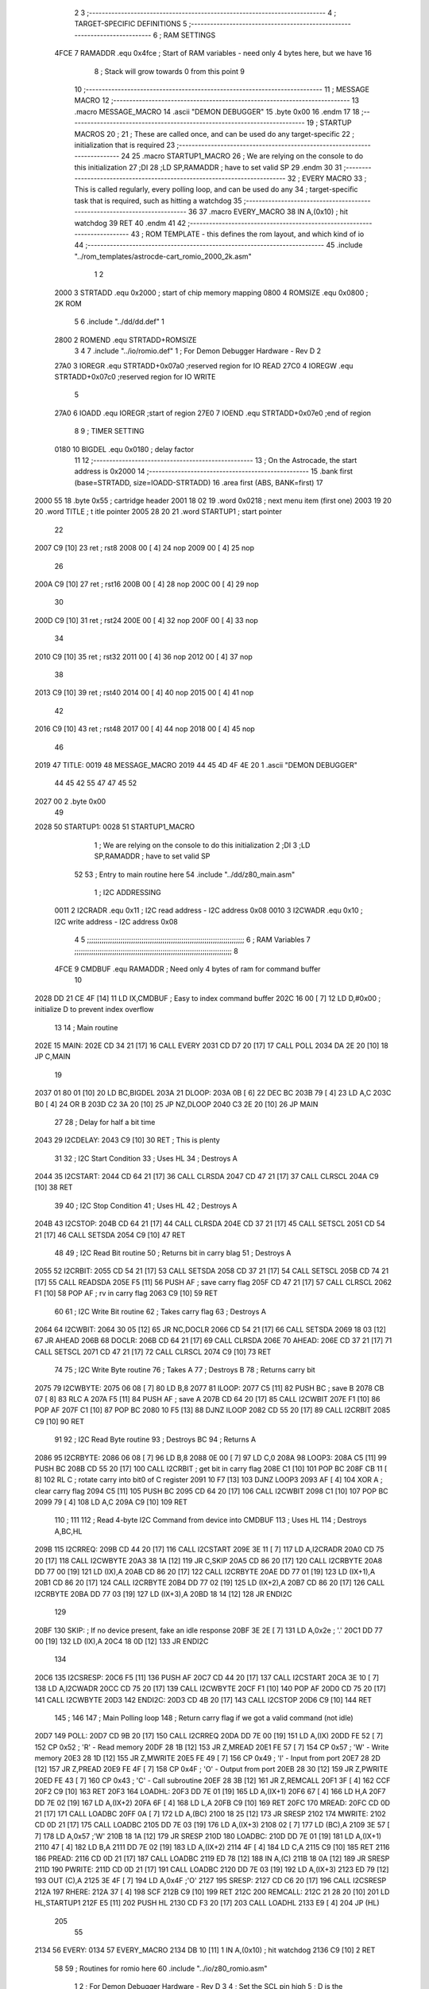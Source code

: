                              2 
                              3 ;--------------------------------------------------------------------------
                              4 ; TARGET-SPECIFIC DEFINITIONS
                              5 ;--------------------------------------------------------------------------
                              6 ; RAM SETTINGS
                     4FCE     7 RAMADDR .equ    0x4fce      ; Start of RAM variables - need only 4 bytes here, but we have 16
                              8                             ; Stack will grow towards 0 from this point
                              9 
                             10 ;--------------------------------------------------------------------------
                             11 ; MESSAGE MACRO
                             12 ;--------------------------------------------------------------------------
                             13         .macro  MESSAGE_MACRO
                             14         .ascii	"DEMON DEBUGGER"
                             15         .byte	0x00
                             16         .endm
                             17 
                             18 ;--------------------------------------------------------------------------
                             19 ; STARTUP MACROS
                             20 ;
                             21 ; These are called once, and can be used do any target-specific
                             22 ; initialization that is required
                             23 ;--------------------------------------------------------------------------
                             24 
                             25         .macro  STARTUP1_MACRO 
                             26         ; We are relying on the console to do this initialization 
                             27         ;DI
                             28         ;LD      SP,RAMADDR   ; have to set valid SP
                             29         .endm     
                             30 
                             31 ;--------------------------------------------------------------------------
                             32 ; EVERY MACRO
                             33 ; This is called regularly, every polling loop, and can be used do any 
                             34 ; target-specific task that is required, such as hitting a watchdog
                             35 ;--------------------------------------------------------------------------
                             36 
                             37         .macro  EVERY_MACRO  
                             38         IN	A,(0x10)    ; hit watchdog
                             39         RET
                             40         .endm        
                             41 
                             42 ;--------------------------------------------------------------------------
                             43 ; ROM TEMPLATE - this defines the rom layout, and which kind of io
                             44 ;--------------------------------------------------------------------------
                             45         .include "../rom_templates/astrocde-cart_romio_2000_2k.asm"
                              1 
                              2          
                     2000     3 STRTADD .equ    0x2000      ; start of chip memory mapping
                     0800     4 ROMSIZE .equ    0x0800      ; 2K ROM 
                              5 
                              6         .include "../dd/dd.def"
                              1 
                     2800     2 ROMEND  .equ    STRTADD+ROMSIZE
                              3 
                              4 
                              7         .include "../io/romio.def"
                              1 ; For Demon Debugger Hardware - Rev D 
                              2 
                     27A0     3 IOREGR   .equ   STRTADD+0x07a0    ;reserved region for IO READ
                     27C0     4 IOREGW   .equ   STRTADD+0x07c0    ;reserved region for IO WRITE
                              5 
                     27A0     6 IOADD    .equ   IOREGR            ;start of region
                     27E0     7 IOEND    .equ   STRTADD+0x07e0    ;end of region
                              8 
                              9 ; TIMER SETTING
                     0180    10 BIGDEL  .equ    0x0180      ; delay factor
                             11 
                             12         ;--------------------------------------------------
                             13         ; On the Astrocade, the start address is 0x2000
                             14         ;--------------------------------------------------
                             15         .bank   first   (base=STRTADD, size=IOADD-STRTADD)
                             16         .area   first   (ABS, BANK=first)
                             17 
   2000 55                   18         .byte   0x55	    ; cartridge header
   2001 18 02                19         .word   0x0218	    ; next menu item (first one)
   2003 19 20                20         .word   TITLE	    ; t itle pointer
   2005 28 20                21         .word   STARTUP1	; start pointer
                             22         
   2007 C9            [10]   23         ret		    ; rst8
   2008 00            [ 4]   24         nop
   2009 00            [ 4]   25         nop
                             26 
   200A C9            [10]   27         ret		    ; rst16
   200B 00            [ 4]   28         nop
   200C 00            [ 4]   29         nop
                             30         
   200D C9            [10]   31         ret		    ; rst24
   200E 00            [ 4]   32         nop
   200F 00            [ 4]   33         nop
                             34         
   2010 C9            [10]   35         ret		    ; rst32
   2011 00            [ 4]   36         nop
   2012 00            [ 4]   37         nop
                             38         
   2013 C9            [10]   39         ret		    ; rst40
   2014 00            [ 4]   40         nop
   2015 00            [ 4]   41         nop
                             42         
   2016 C9            [10]   43         ret		    ; rst48
   2017 00            [ 4]   44         nop
   2018 00            [ 4]   45         nop
                             46 
   2019                      47 TITLE:	
   0019                      48         MESSAGE_MACRO
   2019 44 45 4D 4F 4E 20     1         .ascii	"DEMON DEBUGGER"
        44 45 42 55 47 47
        45 52
   2027 00                    2         .byte	0x00
                             49     	
   2028                      50 STARTUP1:  
   0028                      51         STARTUP1_MACRO
                              1         ; We are relying on the console to do this initialization 
                              2         ;DI
                              3         ;LD      SP,RAMADDR   ; have to set valid SP
                             52 
                             53         ; Entry to main routine here
                             54         .include "../dd/z80_main.asm"
                              1 ; I2C ADDRESSING
                     0011     2 I2CRADR .equ    0x11        ; I2C read address  - I2C address 0x08
                     0010     3 I2CWADR .equ    0x10        ; I2C write address - I2C address 0x08
                              4 
                              5 ;;;;;;;;;;;;;;;;;;;;;;;;;;;;;;;;;;;;;;;;;;;;;;;;;;;;;;;;;;;;;;;;;;;;;;;;;;;
                              6 ; RAM Variables	
                              7 ;;;;;;;;;;;;;;;;;;;;;;;;;;;;;;;;;;;;;;;;;;;;;;;;;;;;;;;;;;;;;;;;;;;;;;;;;;;
                              8 
                     4FCE     9 CMDBUF  .equ    RAMADDR     ; Need only 4 bytes of ram for command buffer
                             10 
   2028 DD 21 CE 4F   [14]   11         LD      IX,CMDBUF   ; Easy to index command buffer
   202C 16 00         [ 7]   12         LD      D,#0x00     ; initialize D to prevent index overflow
                             13 
                             14 ; Main routine
   202E                      15 MAIN:
   202E CD 34 21      [17]   16         CALL    EVERY
   2031 CD D7 20      [17]   17         CALL    POLL
   2034 DA 2E 20      [10]   18         JP      C,MAIN
                             19         
   2037 01 80 01      [10]   20         LD      BC,BIGDEL
   203A                      21 DLOOP:
   203A 0B            [ 6]   22         DEC     BC
   203B 79            [ 4]   23         LD      A,C
   203C B0            [ 4]   24         OR      B
   203D C2 3A 20      [10]   25         JP      NZ,DLOOP
   2040 C3 2E 20      [10]   26         JP      MAIN
                             27 
                             28 ; Delay for half a bit time
   2043                      29 I2CDELAY:
   2043 C9            [10]   30         RET     ; This is plenty
                             31 
                             32 ; I2C Start Condition
                             33 ; Uses HL
                             34 ; Destroys A
   2044                      35 I2CSTART:
   2044 CD 64 21      [17]   36         CALL    CLRSDA      
   2047 CD 47 21      [17]   37         CALL    CLRSCL
   204A C9            [10]   38         RET
                             39 
                             40 ; I2C Stop Condition
                             41 ; Uses HL
                             42 ; Destroys A
   204B                      43 I2CSTOP:
   204B CD 64 21      [17]   44         CALL    CLRSDA
   204E CD 37 21      [17]   45         CALL    SETSCL
   2051 CD 54 21      [17]   46         CALL    SETSDA
   2054 C9            [10]   47         RET
                             48 
                             49 ; I2C Read Bit routine
                             50 ; Returns bit in carry blag
                             51 ; Destroys A
   2055                      52 I2CRBIT:
   2055 CD 54 21      [17]   53         CALL    SETSDA
   2058 CD 37 21      [17]   54         CALL    SETSCL
   205B CD 74 21      [17]   55         CALL    READSDA
   205E F5            [11]   56         PUSH    AF          ; save carry flag
   205F CD 47 21      [17]   57         CALL    CLRSCL
   2062 F1            [10]   58         POP     AF          ; rv in carry flag
   2063 C9            [10]   59         RET
                             60 
                             61 ; I2C Write Bit routine
                             62 ; Takes carry flag
                             63 ; Destroys A
   2064                      64 I2CWBIT:
   2064 30 05         [12]   65         JR      NC,DOCLR
   2066 CD 54 21      [17]   66         CALL    SETSDA
   2069 18 03         [12]   67         JR      AHEAD
   206B                      68 DOCLR:
   206B CD 64 21      [17]   69         CALL    CLRSDA
   206E                      70 AHEAD:
   206E CD 37 21      [17]   71         CALL    SETSCL
   2071 CD 47 21      [17]   72         CALL    CLRSCL
   2074 C9            [10]   73         RET
                             74 
                             75 ; I2C Write Byte routine
                             76 ; Takes A
                             77 ; Destroys B
                             78 ; Returns carry bit
   2075                      79 I2CWBYTE:
   2075 06 08         [ 7]   80         LD      B,8
   2077                      81 ILOOP:
   2077 C5            [11]   82         PUSH    BC          ; save B
   2078 CB 07         [ 8]   83         RLC     A    
   207A F5            [11]   84         PUSH    AF          ; save A
   207B CD 64 20      [17]   85         CALL    I2CWBIT
   207E F1            [10]   86         POP     AF
   207F C1            [10]   87         POP     BC
   2080 10 F5         [13]   88         DJNZ    ILOOP
   2082 CD 55 20      [17]   89         CALL    I2CRBIT
   2085 C9            [10]   90         RET
                             91 
                             92 ; I2C Read Byte routine
                             93 ; Destroys BC
                             94 ; Returns A
   2086                      95 I2CRBYTE:
   2086 06 08         [ 7]   96         LD      B,8
   2088 0E 00         [ 7]   97         LD      C,0
   208A                      98 LOOP3:
   208A C5            [11]   99         PUSH    BC
   208B CD 55 20      [17]  100         CALL    I2CRBIT     ; get bit in carry flag
   208E C1            [10]  101         POP     BC
   208F CB 11         [ 8]  102         RL      C           ; rotate carry into bit0 of C register
   2091 10 F7         [13]  103         DJNZ    LOOP3
   2093 AF            [ 4]  104         XOR     A           ; clear carry flag              
   2094 C5            [11]  105         PUSH    BC
   2095 CD 64 20      [17]  106         CALL    I2CWBIT
   2098 C1            [10]  107         POP     BC
   2099 79            [ 4]  108         LD      A,C
   209A C9            [10]  109         RET
                            110 ;
                            111 
                            112 ; Read 4-byte I2C Command from device into CMDBUF
                            113 ; Uses HL
                            114 ; Destroys A,BC,HL
   209B                     115 I2CRREQ:
   209B CD 44 20      [17]  116         CALL    I2CSTART
   209E 3E 11         [ 7]  117         LD      A,I2CRADR
   20A0 CD 75 20      [17]  118         CALL    I2CWBYTE
   20A3 38 1A         [12]  119         JR      C,SKIP
   20A5 CD 86 20      [17]  120         CALL    I2CRBYTE
   20A8 DD 77 00      [19]  121         LD      (IX),A
   20AB CD 86 20      [17]  122         CALL    I2CRBYTE
   20AE DD 77 01      [19]  123         LD      (IX+1),A  
   20B1 CD 86 20      [17]  124         CALL    I2CRBYTE
   20B4 DD 77 02      [19]  125         LD      (IX+2),A
   20B7 CD 86 20      [17]  126         CALL    I2CRBYTE
   20BA DD 77 03      [19]  127         LD      (IX+3),A
   20BD 18 14         [12]  128         JR      ENDI2C
                            129     
   20BF                     130 SKIP:                       ; If no device present, fake an idle response
   20BF 3E 2E         [ 7]  131         LD      A,0x2e  ; '.'
   20C1 DD 77 00      [19]  132         LD      (IX),A
   20C4 18 0D         [12]  133         JR      ENDI2C
                            134 
   20C6                     135 I2CSRESP:
   20C6 F5            [11]  136         PUSH    AF
   20C7 CD 44 20      [17]  137         CALL    I2CSTART
   20CA 3E 10         [ 7]  138         LD      A,I2CWADR
   20CC CD 75 20      [17]  139         CALL    I2CWBYTE
   20CF F1            [10]  140         POP     AF
   20D0 CD 75 20      [17]  141         CALL    I2CWBYTE
   20D3                     142 ENDI2C:
   20D3 CD 4B 20      [17]  143         CALL    I2CSTOP
   20D6 C9            [10]  144         RET
                            145 ;
                            146 
                            147 ; Main Polling loop
                            148 ; Return carry flag if we got a valid command (not idle)
   20D7                     149 POLL:
   20D7 CD 9B 20      [17]  150         CALL    I2CRREQ
   20DA DD 7E 00      [19]  151         LD      A,(IX)
   20DD FE 52         [ 7]  152         CP      0x52    ; 'R' - Read memory
   20DF 28 1B         [12]  153         JR      Z,MREAD
   20E1 FE 57         [ 7]  154         CP      0x57    ; 'W' - Write memory
   20E3 28 1D         [12]  155         JR      Z,MWRITE
   20E5 FE 49         [ 7]  156         CP      0x49    ; 'I' - Input from port
   20E7 28 2D         [12]  157         JR      Z,PREAD
   20E9 FE 4F         [ 7]  158         CP      0x4F    ; 'O' - Output from port
   20EB 28 30         [12]  159         JR      Z,PWRITE
   20ED FE 43         [ 7]  160         CP      0x43    ; 'C' - Call subroutine
   20EF 28 3B         [12]  161         JR      Z,REMCALL
   20F1 3F            [ 4]  162         CCF
   20F2 C9            [10]  163         RET
   20F3                     164 LOADHL:
   20F3 DD 7E 01      [19]  165         LD      A,(IX+1)
   20F6 67            [ 4]  166         LD      H,A
   20F7 DD 7E 02      [19]  167         LD      A,(IX+2)
   20FA 6F            [ 4]  168         LD      L,A
   20FB C9            [10]  169         RET    
   20FC                     170 MREAD:
   20FC CD 0D 21      [17]  171         CALL    LOADBC
   20FF 0A            [ 7]  172         LD      A,(BC)
   2100 18 25         [12]  173         JR      SRESP
   2102                     174 MWRITE:
   2102 CD 0D 21      [17]  175         CALL    LOADBC
   2105 DD 7E 03      [19]  176         LD      A,(IX+3)
   2108 02            [ 7]  177         LD      (BC),A
   2109 3E 57         [ 7]  178         LD      A,0x57  ;'W'
   210B 18 1A         [12]  179         JR      SRESP
   210D                     180 LOADBC:
   210D DD 7E 01      [19]  181         LD      A,(IX+1)
   2110 47            [ 4]  182         LD      B,A
   2111 DD 7E 02      [19]  183         LD      A,(IX+2)
   2114 4F            [ 4]  184         LD      C,A
   2115 C9            [10]  185         RET
   2116                     186 PREAD:
   2116 CD 0D 21      [17]  187         CALL    LOADBC
   2119 ED 78         [12]  188         IN      A,(C)
   211B 18 0A         [12]  189         JR      SRESP
   211D                     190 PWRITE:
   211D CD 0D 21      [17]  191         CALL    LOADBC
   2120 DD 7E 03      [19]  192         LD      A,(IX+3)
   2123 ED 79         [12]  193         OUT     (C),A
   2125 3E 4F         [ 7]  194         LD      A,0x4F  ;'O'
   2127                     195 SRESP:
   2127 CD C6 20      [17]  196         CALL    I2CSRESP
   212A                     197 RHERE:
   212A 37            [ 4]  198         SCF
   212B C9            [10]  199         RET
   212C                     200 REMCALL:
   212C 21 28 20      [10]  201         LD      HL,STARTUP1
   212F E5            [11]  202         PUSH    HL
   2130 CD F3 20      [17]  203         CALL    LOADHL
   2133 E9            [ 4]  204         JP      (HL)
                            205 
                             55 
   2134                      56 EVERY:
   0134                      57         EVERY_MACRO
   2134 DB 10         [11]    1         IN	A,(0x10)    ; hit watchdog
   2136 C9            [10]    2         RET
                             58         
                             59         ; Routines for romio here
                             60         .include "../io/z80_romio.asm"
                              1 
                              2 ; For Demon Debugger Hardware - Rev D 
                              3 
                              4 ; Set the SCL pin high
                              5 ; D is the global output buffer
                              6 ; Destroys A
   2137                       7 SETSCL:
   2137 7A            [ 4]    8         LD      A,D
   2138 F6 01         [ 7]    9         OR      0x01
   213A 57            [ 4]   10         LD      D,A
   213B E5            [11]   11         PUSH    HL
   213C 26 27         [ 7]   12         LD      H,#>IOREGW
   213E C6 C0         [ 7]   13         ADD     A,#<IOREGW 
   2140 6F            [ 4]   14         LD      L,A
   2141 7E            [ 7]   15         LD      A,(HL)
   2142 E1            [10]   16         POP     HL
   2143 CD 43 20      [17]   17         CALL    I2CDELAY
   2146 C9            [10]   18         RET
                             19     
                             20 ; Set the SCL pin low
                             21 ; D is the global output buffer
                             22 ; Destroys A
   2147                      23 CLRSCL:
   2147 7A            [ 4]   24         LD      A,D
   2148 E6 1E         [ 7]   25         AND     0x1E
   214A 57            [ 4]   26         LD      D,A
   214B E5            [11]   27         PUSH    HL
   214C 26 27         [ 7]   28         LD      H,#>IOREGW
   214E C6 C0         [ 7]   29         ADD     A,#<IOREGW 
   2150 6F            [ 4]   30         LD      L,A
   2151 7E            [ 7]   31         LD      A,(HL)
   2152 E1            [10]   32         POP     HL
   2153 C9            [10]   33         RET
                             34 
                             35 ; Set the DOUT pin low
                             36 ; D is the global output buffer
                             37 ; Destroys A 
   2154                      38 SETSDA:
   2154 7A            [ 4]   39         LD      A,D
   2155 E6 1D         [ 7]   40         AND     0x1D
   2157 57            [ 4]   41         LD      D,A
   2158 E5            [11]   42         PUSH    HL
   2159 26 27         [ 7]   43         LD      H,#>IOREGW
   215B C6 C0         [ 7]   44         ADD     A,#<IOREGW 
   215D 6F            [ 4]   45         LD      L,A
   215E 7E            [ 7]   46         LD      A,(HL)
   215F E1            [10]   47         POP     HL
   2160 CD 43 20      [17]   48         CALL    I2CDELAY
   2163 C9            [10]   49         RET
                             50 
                             51 ; Set the DOUT pin high
                             52 ; D is the global output buffer
                             53 ; Destroys A  
   2164                      54 CLRSDA:
   2164 7A            [ 4]   55         LD      A,D
   2165 F6 02         [ 7]   56         OR      0x02
   2167 57            [ 4]   57         LD      D,A
   2168 E5            [11]   58         PUSH    HL
   2169 26 27         [ 7]   59         LD      H,#>IOREGW
   216B C6 C0         [ 7]   60         ADD     A,#<IOREGW 
   216D 6F            [ 4]   61         LD      L,A
   216E 7E            [ 7]   62         LD      A,(HL)
   216F E1            [10]   63         POP     HL
   2170 CD 43 20      [17]   64         CALL    I2CDELAY
   2173 C9            [10]   65         RET
                             66 
                             67 ; Read the DIN pin 
                             68 ; returns bit in carry flag    
   2174                      69 READSDA:
   2174 7A            [ 4]   70         LD      A,D
   2175 E5            [11]   71         PUSH    HL
   2176 26 27         [ 7]   72         LD      H,#>IOREGR
   2178 C6 A0         [ 7]   73         ADD     A,#<IOREGR
   217A 6F            [ 4]   74         LD      L,A
   217B 7E            [ 7]   75         LD      A,(HL)
   217C E1            [10]   76         POP     HL
   217D CB 3F         [ 8]   77         SRL     A           ;carry flag
   217F C9            [10]   78         RET
                             61 
                             62         ;--------------------------------------------------
                             63         ; The romio region has a small table here
                             64         ;--------------------------------------------------
                             65         .bank   second  (base=IOADD, size=IOEND-IOADD)
                             66         .area   second  (ABS, BANK=second)
                             67         .include "../io/romio_table.asm"
                              1 
                              2 ; 
                              3 ; For Demon Debugger Hardware - Rev D 
                              4 ;
                              5 ; In earlier hardware designs, I tried to capture the address bus bits on a 
                              6 ; read cycle, to use to write to the Arduino.  But it turns out it is impossible
                              7 ; to know exactly when to sample these address bits across all platforms, designs, and 
                              8 ; clock speeds
                              9 ;
                             10 ; The solution I came up with was to make sure the data bus contains the same information
                             11 ; as the lower address bus during these read cycles, so that I can sample the data bus just like the 
                             12 ; CPU would.
                             13 ;
                             14 ; This block of memory, starting at 0x07c0, is filled with consecutive integers.
                             15 ; When the CPU reads from a location, the data bus matches the lower bits of the address bus.  
                             16 ; And the data bus read by the CPU is also written to the Arduino.
                             17 ; 
                             18 ; Note: Currently, only the bottom two bits are used, but reserving the memory
                             19 ; this way insures that up to 5 bits could be used 
                             20 ; 
                             21         ; ROMIO READ Area - reserved
   27A0 FF FF FF FF FF FF    22         .DB     0xff,0xff,0xff,0xff,0xff,0xff,0xff,0xff,0xff,0xff,0xff,0xff,0xff,0xff,0xff,0xff
        FF FF FF FF FF FF
        FF FF FF FF
   27B0 FF FF FF FF FF FF    23         .DB     0xff,0xff,0xff,0xff,0xff,0xff,0xff,0xff,0xff,0xff,0xff,0xff,0xff,0xff,0xff,0xff
        FF FF FF FF FF FF
        FF FF FF FF
                             24 
                             25         ; ROMIO WRITE Area - data is used
   27C0 00 01 02 03 04 05    26         .DB     0x00,0x01,0x02,0x03,0x04,0x05,0x06,0x07,0x08,0x09,0x0a,0x0b,0x0c,0x0d,0x0e,0x0f
        06 07 08 09 0A 0B
        0C 0D 0E 0F
   27D0 10 11 12 13 14 15    27         .DB     0x10,0x11,0x12,0x13,0x14,0x15,0x16,0x17,0x18,0x19,0x1a,0x1b,0x1c,0x1d,0x1e,0x1f
        16 17 18 19 1A 1B
        1C 1D 1E 1F
                             28 
                             68 
                             69         ;--------------------------------------------------
                             70         ; There is a little more room here, which is unused
                             71         ;--------------------------------------------------
                             72         .bank   third  (base=IOREGW+0x20, size=ROMEND-IOEND)
                             73         .area   third  (ABS, BANK=third)
                             74 
                             75         .end
